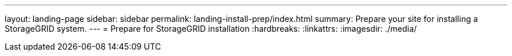 ---
layout: landing-page
sidebar: sidebar
permalink: landing-install-prep/index.html
summary: Prepare your site for installing a StorageGRID system.
---
= Prepare for StorageGRID installation
:hardbreaks:
:linkattrs:
:imagesdir: ./media/